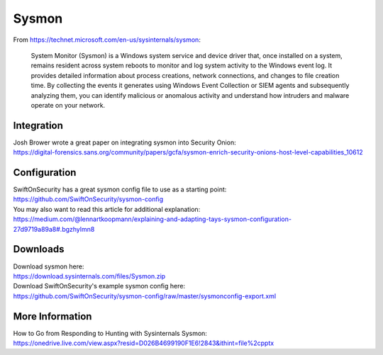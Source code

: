 Sysmon
======

From https://technet.microsoft.com/en-us/sysinternals/sysmon:

    System Monitor (Sysmon) is a Windows system service and device
    driver that, once installed on a system, remains resident across
    system reboots to monitor and log system activity to the Windows
    event log. It provides detailed information about process creations,
    network connections, and changes to file creation time. By
    collecting the events it generates using Windows Event Collection or
    SIEM agents and subsequently analyzing them, you can identify
    malicious or anomalous activity and understand how intruders and
    malware operate on your network.

Integration
-----------

| Josh Brower wrote a great paper on integrating sysmon into Security
  Onion:
| https://digital-forensics.sans.org/community/papers/gcfa/sysmon-enrich-security-onions-host-level-capabilities_10612

Configuration
-------------

| SwiftOnSecurity has a great sysmon config file to use as a starting
  point:
| https://github.com/SwiftOnSecurity/sysmon-config

| You may also want to read this article for additional explanation:
| https://medium.com/@lennartkoopmann/explaining-and-adapting-tays-sysmon-configuration-27d9719a89a8#.bgzhylmn8

Downloads
---------

| Download sysmon here:
| https://download.sysinternals.com/files/Sysmon.zip

| Download SwiftOnSecurity's example sysmon config here:
| https://github.com/SwiftOnSecurity/sysmon-config/raw/master/sysmonconfig-export.xml

More Information
----------------

| How to Go from Responding to Hunting with Sysinternals Sysmon:
| https://onedrive.live.com/view.aspx?resid=D026B4699190F1E6!2843&ithint=file%2cpptx
